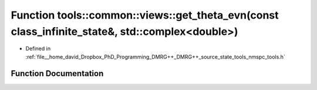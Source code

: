 .. _exhale_function_namespacetools_1_1common_1_1views_1a717b43409a314727c05f96b506a86d37:

Function tools::common::views::get_theta_evn(const class_infinite_state&, std::complex<double>)
===============================================================================================

- Defined in :ref:`file__home_david_Dropbox_PhD_Programming_DMRG++_DMRG++_source_state_tools_nmspc_tools.h`


Function Documentation
----------------------


.. doxygenfunction:: tools::common::views::get_theta_evn(const class_infinite_state&, std::complex<double>)
